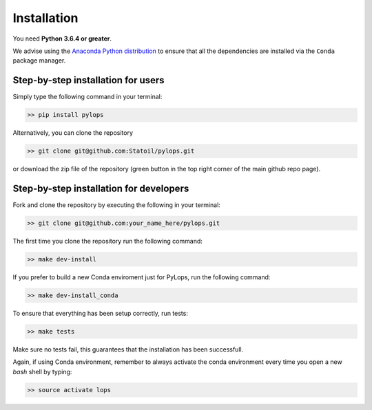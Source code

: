 .. _installation:

Installation
============

You need **Python 3.6.4 or greater**.

We advise using the `Anaconda Python distribution <https://www.anaconda.com/download>`__
to ensure that all the dependencies are installed via the ``Conda`` package manager.

Step-by-step installation for users
-----------------------------------

Simply type the following command in your terminal:

.. code-block:: bash

   >> pip install pylops

Alternatively, you can clone the repository

.. code-block:: bash

   >> git clone git@github.com:Statoil/pylops.git

or download the zip file of the repository (green button in the top right corner of the main github repo page).


Step-by-step installation for developers
----------------------------------------
Fork and clone the repository by executing the following in your terminal:

.. code-block:: bash

   >> git clone git@github.com:your_name_here/pylops.git

The first time you clone the repository run the following command:

.. code-block:: bash

   >> make dev-install

If you prefer to build a new Conda enviroment just for PyLops, run the following command:

.. code-block:: bash

   >> make dev-install_conda

To ensure that everything has been setup correctly, run tests:

.. code-block:: bash

    >> make tests

Make sure no tests fail, this guarantees that the installation has been successfull.

Again, if using Conda environment, remember to always activate the conda environment every time you open
a new *bash* shell by typing:

.. code-block:: bash

   >> source activate lops